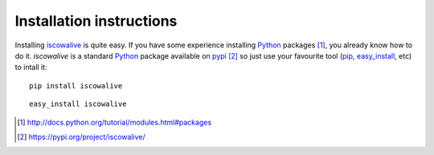 Installation instructions
=========================

Installing iscowalive_ is quite easy. If you have some experience installing
Python_ packages [1]_, you already know how to do it. `iscowalive` is a
standard Python_ package available on pypi_ [2]_ so just use your favourite tool
(pip_, easy_install_, etc) to intall it::

  pip install iscowalive

::

  easy_install iscowalive


.. _iscowalive: https://github.com/cowlab-lugo/iscowalive
.. _Python: http://python.org
.. _pip: http://www.pip-installer.org/en/latest/index.html
.. _pypi: http://pypi.python.org/pypi
.. _easy_install: http://peak.telecommunity.com/DevCenter/EasyInstall


.. [1] http://docs.python.org/tutorial/modules.html#packages
.. [2] https://pypi.org/project/iscowalive/
